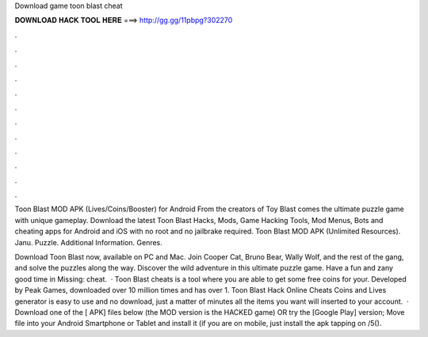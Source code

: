 Download game toon blast cheat



𝐃𝐎𝐖𝐍𝐋𝐎𝐀𝐃 𝐇𝐀𝐂𝐊 𝐓𝐎𝐎𝐋 𝐇𝐄𝐑𝐄 ===> http://gg.gg/11pbpg?302270



.



.



.



.



.



.



.



.



.



.



.



.

Toon Blast MOD APK (Lives/Coins/Booster) for Android From the creators of Toy Blast comes the ultimate puzzle game with unique gameplay. Download the latest Toon Blast Hacks, Mods, Game Hacking Tools, Mod Menus, Bots and cheating apps for Android and iOS with no root and no jailbrake required. Toon Blast MOD APK (Unlimited Resources). Janu. Puzzle. Additional Information. Genres.

Download Toon Blast now, available on PC and Mac. Join Cooper Cat, Bruno Bear, Wally Wolf, and the rest of the gang, and solve the puzzles along the way. Discover the wild adventure in this ultimate puzzle game. Have a fun and zany good time in Missing: cheat.  · Toon Blast cheats is a tool where you are able to get some free coins for your. Developed by Peak Games, downloaded over 10 million times and has over 1. Toon Blast Hack Online Cheats Coins and Lives generator is easy to use and no download, just a matter of minutes all the items you want will inserted to your account.  · Download one of the [ APK] files below (the MOD version is the HACKED game) OR try the [Google Play] version; Move  file into your Android Smartphone or Tablet and install it (if you are on mobile, just install the apk tapping on /5().

